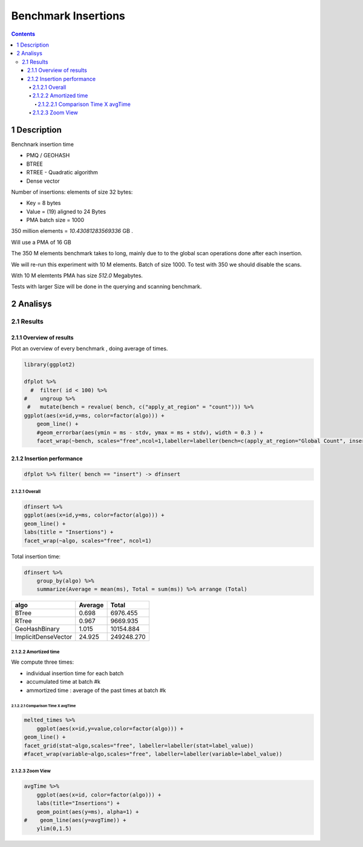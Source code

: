 ====================
Benchmark Insertions
====================


.. contents::

1 Description
-------------

Benchnark insertion time

- PMQ / GEOHASH

- BTREE

- RTREE -  Quadratic algorithm

- Dense vector

Number of insertions: 
elements of size 32 bytes:

- Key = 8 bytes

- Value = (19) aligned to 24 Bytes

- PMA batch size = 1000

350 million elements = *10.43081283569336* GB .

Will use a PMA of 16 GB

The 350 M elements benchmark takes to long, mainly due to to the global scan operations done after each insertion.

We will re-run this experiment with 10 M elements. Batch of size 1000. 
To test with 350 we should disable the scans. 

With 10 M elemtents PMA has size *512.0* Megabytes. 

Tests with larger Size will be done in the querying and scanning benchmark.

2 Analisys
----------

2.1 Results
~~~~~~~~~~~

2.1.1 Overview of results
^^^^^^^^^^^^^^^^^^^^^^^^^

Plot an overview of every benchmark , doing average of times. 

.. code:: R

    library(ggplot2)

    dfplot %>% 
      #  filter( id < 100) %>%
    #    ungroup %>% 
     #   mutate(bench = revalue( bench, c("apply_at_region" = "count"))) %>% 
    ggplot(aes(x=id,y=ms, color=factor(algo))) + 
        geom_line() +
        #geom_errorbar(aes(ymin = ms - stdv, ymax = ms + stdv), width = 0.3 ) +
        facet_wrap(~bench, scales="free",ncol=1,labeller=labeller(bench=c(apply_at_region="Global Count", insert="Insertion", scan_at_region="Golbal scan")))

.. image:: ./img/overview.png

2.1.2 Insertion performance
^^^^^^^^^^^^^^^^^^^^^^^^^^^

.. code:: R

    dfplot %>% filter( bench == "insert") -> dfinsert

2.1.2.1 Overall
:::::::::::::::

.. code:: R

    dfinsert %>%
    ggplot(aes(x=id,y=ms, color=factor(algo))) + 
    geom_line() +
    labs(title = "Insertions") + 
    facet_wrap(~algo, scales="free", ncol=1)

.. image:: ./img/overallInsertion.png

Total insertion time:

.. code:: R

    dfinsert %>% 
        group_by(algo) %>%
        summarize(Average = mean(ms), Total = sum(ms)) %>% arrange (Total)

.. table::

    +---------------------+---------+------------+
    | algo                | Average |      Total |
    +=====================+=========+============+
    | BTree               |   0.698 |   6976.455 |
    +---------------------+---------+------------+
    | RTree               |   0.967 |   9669.935 |
    +---------------------+---------+------------+
    | GeoHashBinary       |   1.015 |  10154.884 |
    +---------------------+---------+------------+
    | ImplicitDenseVector |  24.925 | 249248.270 |
    +---------------------+---------+------------+

2.1.2.2 Amortized time
::::::::::::::::::::::

We compute three times:

- individual insertion time for each batch

- accumulated time at batch #k

- ammortized time : average of the past times at batch #k

2.1.2.2.1 Comparison Time X avgTime
'''''''''''''''''''''''''''''''''''

.. code:: R

    melted_times %>%
        ggplot(aes(x=id,y=value,color=factor(algo))) +
    geom_line() + 
    facet_grid(stat~algo,scales="free", labeller=labeller(stat=label_value))
    #facet_wrap(variable~algo,scales="free", labeller=labeller(variable=label_value))

.. image:: ./img/grid_times.png

2.1.2.3 Zoom View
:::::::::::::::::

.. code:: R

    avgTime %>% 
        ggplot(aes(x=id, color=factor(algo))) + 
        labs(title="Insertions") +
        geom_point(aes(y=ms), alpha=1) +
    #    geom_line(aes(y=avgTime)) + 
        ylim(0,1.5) 

.. image:: ./img/Zoom.png
